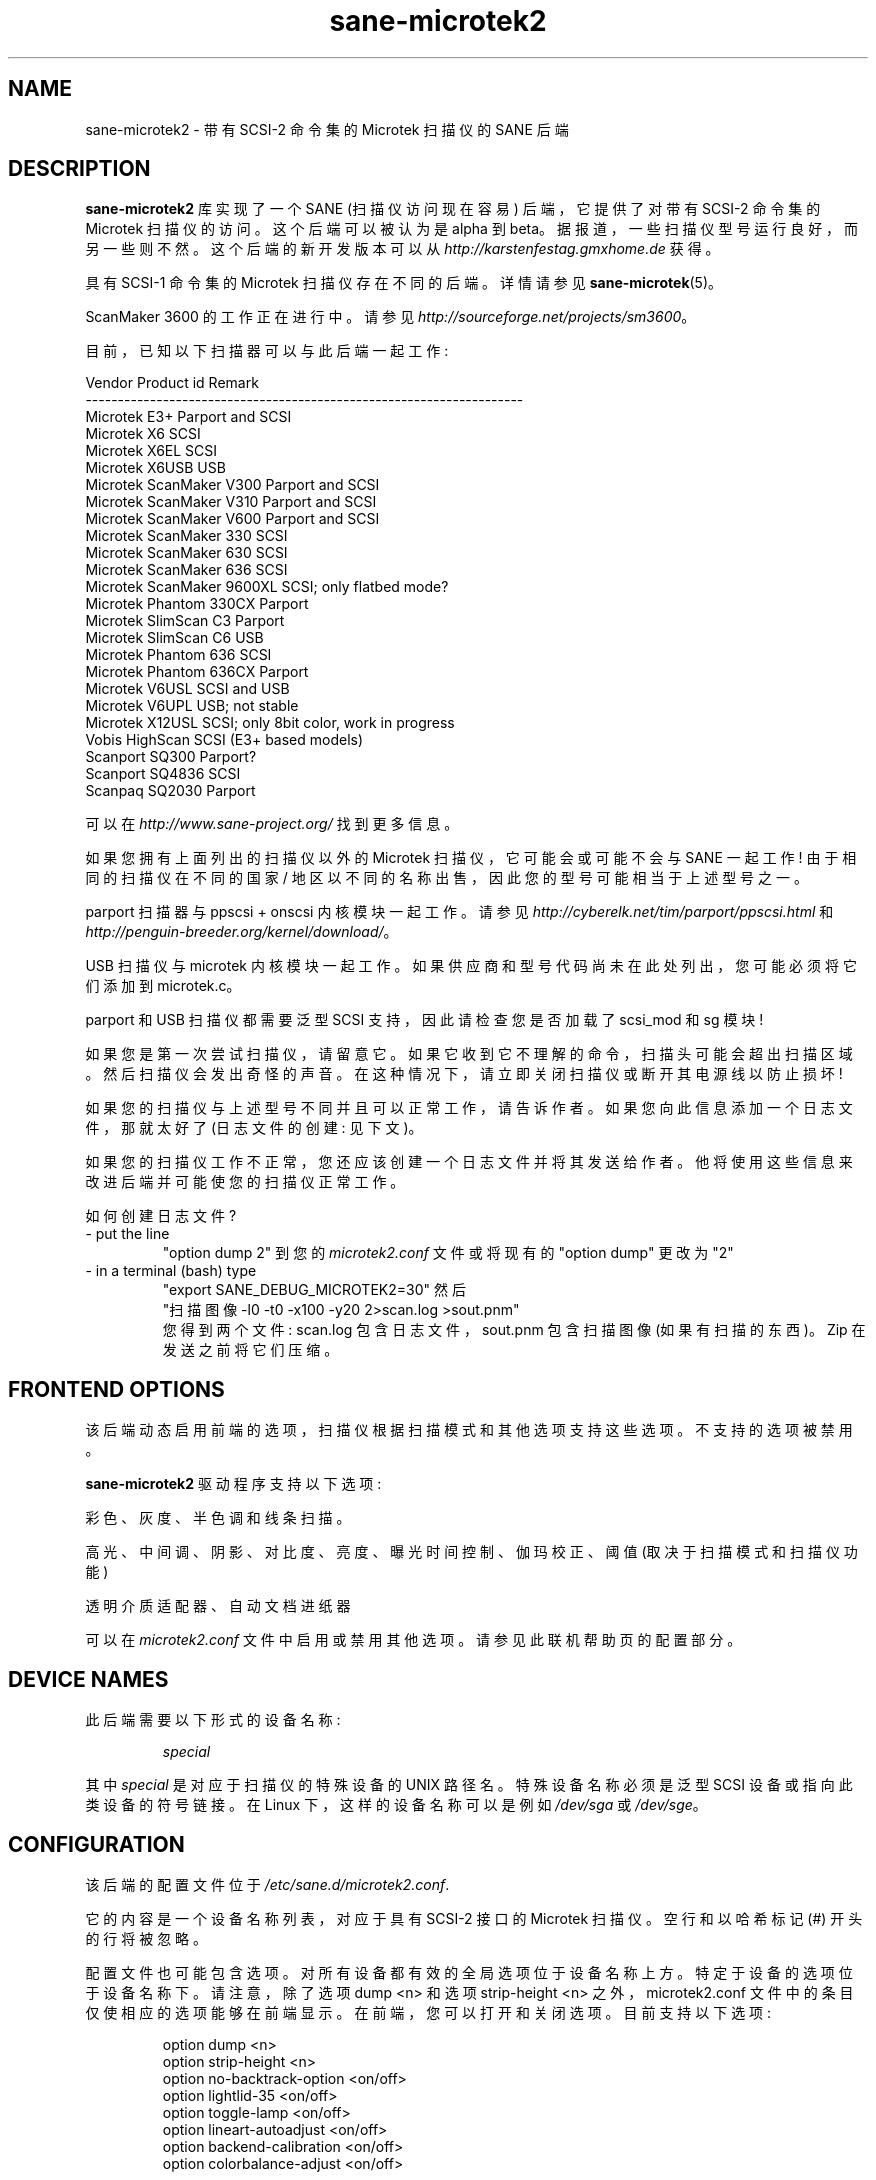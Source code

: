 .\" -*- coding: UTF-8 -*-
.\"*******************************************************************
.\"
.\" This file was generated with po4a. Translate the source file.
.\"
.\"*******************************************************************
.TH sane\-microtek2 5 "13 Jul 2008" "" "SANE Scanner Access Now Easy"
.SH NAME
sane\-microtek2 \- 带有 SCSI\-2 命令集的 Microtek 扫描仪的 SANE 后端
.SH DESCRIPTION
\fBsane\-microtek2\fP 库实现了一个 SANE (扫描仪访问现在容易) 后端，它提供了对带有 SCSI\-2 命令集的 Microtek
扫描仪的访问。 这个后端可以被认为是 alpha 到 beta。据报道，一些扫描仪型号运行良好，而另一些则不然。这个后端的新开发版本可以从
\fIhttp://karstenfestag.gmxhome.de\fP 获得。
.PP
具有 SCSI\-1 命令集的 Microtek 扫描仪存在不同的后端。 详情请参见 \fBsane\-microtek\fP(5)。
.PP
ScanMaker 3600 的工作正在进行中。 请参见 \fIhttp://sourceforge.net/projects/sm3600\fP。
.PP
目前，已知以下扫描器可以与此后端一起工作:
.PP
.nf
\f(CRVendor     Product id        Remark
\-\-\-\-\-\-\-\-\-\-\-\-\-\-\-\-\-\-\-\-\-\-\-\-\-\-\-\-\-\-\-\-\-\-\-\-\-\-\-\-\-\-\-\-\-\-\-\-\-\-\-\-\-\-\-\-\-\-\-\-\-\-\-\-\-\-\-\-
Microtek   E3+               Parport and SCSI
Microtek   X6                SCSI
Microtek   X6EL              SCSI
Microtek   X6USB             USB
Microtek   ScanMaker V300    Parport and SCSI
Microtek   ScanMaker V310    Parport and SCSI
Microtek   ScanMaker V600    Parport and SCSI
Microtek   ScanMaker 330     SCSI
Microtek   ScanMaker 630     SCSI
Microtek   ScanMaker 636     SCSI
Microtek   ScanMaker 9600XL  SCSI; only flatbed mode?
Microtek   Phantom 330CX     Parport
Microtek   SlimScan C3       Parport
Microtek   SlimScan C6       USB
Microtek   Phantom 636       SCSI
Microtek   Phantom 636CX     Parport
Microtek   V6USL             SCSI and USB
Microtek   V6UPL             USB;  not stable
Microtek   X12USL            SCSI;  only 8bit color, work in progress
Vobis      HighScan          SCSI (E3+ based models)
Scanport   SQ300             Parport?
Scanport   SQ4836            SCSI
Scanpaq    SQ2030            Parport\fR
.fi
.PP
可以在 \fIhttp://www.sane\-project.org/\fP 找到更多信息。
.PP
如果您拥有上面列出的扫描仪以外的 Microtek 扫描仪，它可能会或可能不会与 SANE 一起工作! 由于相同的扫描仪在不同的国家 /
地区以不同的名称出售，因此您的型号可能相当于上述型号之一。
.PP
parport 扫描器与 ppscsi + onscsi 内核模块一起工作。请参见
\fIhttp://cyberelk.net/tim/parport/ppscsi.html\fP 和
\fIhttp://penguin\-breeder.org/kernel/download/\fP。

.PP
USB 扫描仪与 microtek 内核模块一起工作。如果供应商和型号代码尚未在此处列出，您可能必须将它们添加到 microtek.c。
.PP
parport 和 USB 扫描仪都需要泛型 SCSI 支持，因此请检查您是否加载了 scsi_mod 和 sg 模块!
.PP
如果您是第一次尝试扫描仪，请留意它。如果它收到它不理解的命令，扫描头可能会超出扫描区域。
然后扫描仪会发出奇怪的声音。在这种情况下，请立即关闭扫描仪或断开其电源线以防止损坏!
.PP
如果您的扫描仪与上述型号不同并且可以正常工作，请告诉作者。如果您向此信息添加一个日志文件，那就太好了 (日志文件的创建: 见下文)。
.PP
如果您的扫描仪工作不正常，您还应该创建一个日志文件并将其发送给作者。他将使用这些信息来改进后端并可能使您的扫描仪正常工作。
.PP
.br
如何创建日志文件?
.TP 
\- put the line
.br
"option dump 2" 到您的 \fImicrotek2.conf\fP 文件或将现有的 "option dump" 更改为 "2"
.TP 
\- in a terminal (bash) type
.br
"export SANE_DEBUG_MICROTEK2=30" 然后
.br
"扫描图像 \-l0 \-t0 \-x100 \-y20 2>scan.log >sout.pnm"
.br
您得到两个文件: scan.log 包含日志文件，sout.pnm 包含扫描图像 (如果有扫描的东西)。Zip 在发送之前将它们压缩。

.SH "FRONTEND OPTIONS"
该后端动态启用前端的选项，扫描仪根据扫描模式和其他选项支持这些选项。 不支持的选项被禁用。
.PP
\fBsane\-microtek2\fP 驱动程序支持以下选项:
.PP
彩色、灰度、半色调和线条扫描。
.PP
高光、中间调、阴影、对比度、亮度、曝光时间控制、伽玛校正、阈值 (取决于扫描模式和扫描仪功能)
.PP
透明介质适配器、自动文档进纸器
.PP
可以在 \fImicrotek2.conf\fP 文件中启用或禁用其他选项。请参见此联机帮助页的配置部分。

.SH "DEVICE NAMES"
此后端需要以下形式的设备名称:
.PP
.RS
\fIspecial\fP
.RE
.PP
其中 \fIspecial\fP 是对应于扫描仪的特殊设备的 UNIX 路径名。 特殊设备名称必须是泛型 SCSI 设备或指向此类设备的符号链接。 在
Linux 下，这样的设备名称可以是例如 \fI/dev/sga\fP 或 \fI/dev/sge\fP。
.SH CONFIGURATION
该后端的配置文件位于 \fI/etc/sane.d/microtek2.conf\fP.

它的内容是一个设备名称列表，对应于具有 SCSI\-2 接口的 Microtek 扫描仪。空行和以哈希标记 (#) 开头的行将被忽略。
.PP
配置文件也可能包含选项。对所有设备都有效的全局选项位于设备名称上方。特定于设备的选项位于设备名称下。请注意，除了选项 dump <n>
和选项 strip\-height <n> 之外，microtek2.conf
文件中的条目仅使相应的选项能够在前端显示。在前端，您可以打开和关闭选项。 目前支持以下选项:
.PP
.RS
option dump <n>
.br
option strip\-height <n>
.br
option no\-backtrack\-option <on/off>
.br
option lightlid\-35 <on/off>
.br
option toggle\-lamp <on/off>
.br
option lineart\-autoadjust <on/off>
.br
option backend\-calibration <on/off>
.br
option colorbalance\-adjust <on/off>
.RE
.PP
\fIoption dump <n>\fP 允许将有关发送到扫描仪的 SCSI
命令的附加信息打印到标准错误。此选项主要用于调试目的。这个选项必须是全局选项，最好放在 \fImicrotek2.conf\fP 文件的顶部。
.PP
如果 n=1 命令块的内容以及查询和读取扫描仪属性命令的结果将打印到标准错误。
.PP
如果 n=2，所有其他 SCSI 命令的命令块的内容也会打印到标准错误。如果 n=3 gamma 表的内容也被打印出来。如果
n=4，所有扫描数据都会额外打印到标准错误。
.PP
默认值为 n=1。
.PP
\fIoption strip\-height <n>\fP，其中 <n>
是一个浮点数，限制了使用一个读取命令从扫描仪读取的数据量。 如果配置文件中没有设置该选项，则单位为英寸，<n> 默认为 1.0。如果小于
<n> 英寸的数据适合 SCSI 缓冲区，则使用较小的值并且此选项无效。
.PP
如果您的系统有一个很大的 SCSI 缓冲区并且您想要使用整个缓冲区，请增加 <n> 的值。例如，如果 <n> 设置为
14.0，则没有限制适用于具有 letter、legal 或 A4 大小扫描区域的扫描仪。
.PP
.PP
以下选项启用或禁用其他前端选项。如果一个选项设置为 <on>，则相应的选项将出现在前端。
.PP
\fIoption no\-backtrack\-option <on/off>\fP 防止扫描头在读取命令之间向后移动。
这加快了扫描速度。尝试一下。
.PP
\fIoption lightlid\-35 <on/off>\fP 如果您使用 LightLid\-35
透明适配器，您将获得一个高级选项，可以在扫描期间关闭平板灯。
.PP
\fIoption toggle\-lamp <on/off>\fP 您在前端有一个按钮，您可以在其中打开和关闭平板灯。
.PP
\fIoption lineart\-autoadjust <on/off>\fP 您可以告诉后端尝试为线稿阈值确定一个合适的值。
.PP
\fIoption backend\-calibration <on/off>\fP 某些扫描仪 (例如 Phantom 330CX 和
636CX) 需要通过后端校准数据。如果您在图片中看到垂直条纹，请尝试此选项。
.PP
\fIoption colorbalance\-adjust <on/off>\fP 某些扫描仪 (例如 Phantom 330CX 和
636CX) 需要校正色彩平衡。如果启用此选项，您将获得可以平衡颜色的高级选项。您将有一个按钮来使用扫描仪固件提供的值。
.PP
示例配置文件如下所示:
.PP
.RS
option dump 1
.br
option strip\-height 1.0
.br
/dev/scanner
.br
option no\-backtrack\-option on
.br
# 这是一条评论
.br
/dev/sge
.br
option lightlid\-35 on
.RE

此后端还支持新的配置文件格式，这使得在 Linux 下更容易检测扫描仪。如果您只有一台扫描仪，最好为此后端使用以下配置文件:
.PP
.RS
option dump 1
.br
option strip\-height 14.0
.br
option no\-backtrack\-option on
.br
option backend\-calibration on
.br
option lightlid\-35 on
.br
option toggle\-lamp on
.br
option lineart\-autoadjust on
.br
option colorbalance\-adjust off
.br
scsi * * Scanner
.RE

在这种情况下，应该自动检测所有 SCSI 扫描仪，因为
.PP
scsi * * Scanner
.PP
line.

.SH FILES
.TP 
\fI/etc/sane.d/microtek2.conf\fP
后端配置文件。
.TP 
\fI/usr/lib/sane/libsane\-microtek2.a\fP
实现此后端的静态库。
.TP 
\fI/usr/lib/sane/libsane\-microtek2.so\fP
实现此后端的共享库 (存在于支持动态加载的系统上)。
.SH ENVIRONMENT
.TP 
\fBSANE_DEBUG_MICROTEK2\fP
如果库是在启用调试支持的情况下编译的，则此环境变量控制此后端的调试级别。 例如，值 255 请求打印所有调试输出。
较小的级别减少冗长。要查看标准错误上的错误消息，请将 \fBSANE_DEBUG_MICROTEK2\fP 设置为 1 (备注: 应更好地修改整个调试级别)。
.br
例如只是说:
.br
export SANE_DEBUG_MICROTEK2=128

.SH "SEE ALSO"
\fBsane\-scsi(5)\fP, \fBsane\fP(7)

.SH AUTHORS
Bernd Schroeder (not active anymore)
.br
Karsten Festag <\fIkarsten.festag@gmx.de\fP>.
.PP
.SH [手册页中文版]
.PP
本翻译为免费文档；阅读
.UR https://www.gnu.org/licenses/gpl-3.0.html
GNU 通用公共许可证第 3 版
.UE
或稍后的版权条款。因使用该翻译而造成的任何问题和损失完全由您承担。
.PP
该中文翻译由 wtklbm
.B <wtklbm@gmail.com>
根据个人学习需要制作。
.PP
项目地址:
.UR \fBhttps://github.com/wtklbm/manpages-chinese\fR
.ME 。
